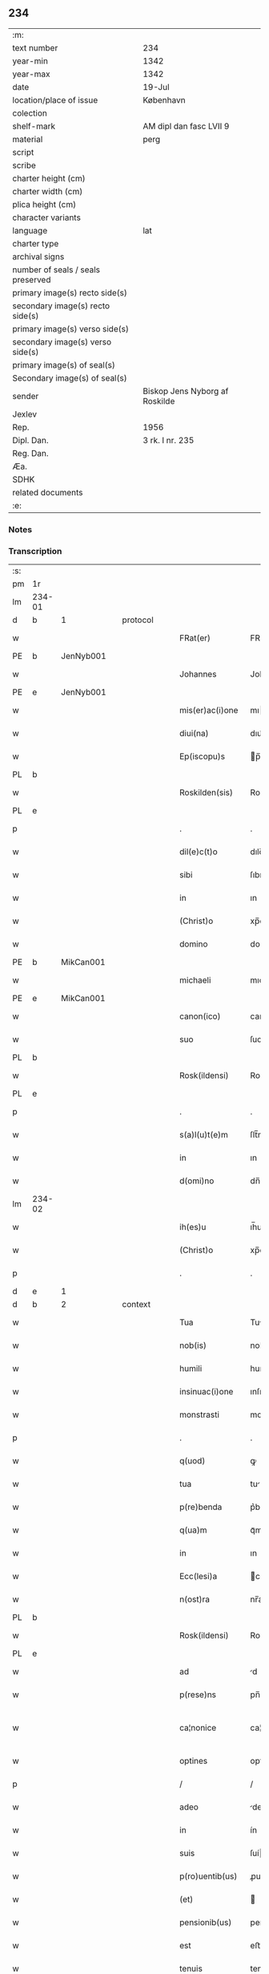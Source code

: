** 234

| :m:                               |                                |
| text number                       | 234                            |
| year-min                          | 1342                           |
| year-max                          | 1342                           |
| date                              | 19-Jul                         |
| location/place of issue           | København                      |
| colection                         |                                |
| shelf-mark                        | AM dipl dan fasc LVII 9        |
| material                          | perg                           |
| script                            |                                |
| scribe                            |                                |
| charter height (cm)               |                                |
| charter width (cm)                |                                |
| plica height (cm)                 |                                |
| character variants                |                                |
| language                          | lat                            |
| charter type                      |                                |
| archival signs                    |                                |
| number of seals / seals preserved |                                |
| primary image(s) recto side(s)    |                                |
| secondary image(s) recto side(s)  |                                |
| primary image(s) verso side(s)    |                                |
| secondary image(s) verso side(s)  |                                |
| primary image(s) of seal(s)       |                                |
| Secondary image(s) of seal(s)     |                                |
| sender                            | Biskop Jens Nyborg af Roskilde |
| Jexlev                            |                                |
| Rep.                              | 1956                           |
| Dipl. Dan.                        | 3 rk. I nr. 235                |
| Reg. Dan.                         |                                |
| Æa.                               |                                |
| SDHK                              |                                |
| related documents                 |                                |
| :e:                               |                                |

*** Notes


*** Transcription
| :s: |        |   |   |   |   |                  |               |   |   |   |   |     |   |   |   |               |
| pm  | 1r     |   |   |   |   |                  |               |   |   |   |   |     |   |   |   |               |
| lm  | 234-01 |   |   |   |   |                  |               |   |   |   |   |     |   |   |   |               |
| d  | b      | 1  |   | protocol  |   |                  |               |   |   |   |   |     |   |   |   |               |
| w   |        |   |   |   |   | FRat(er)         | FRat͛          |   |   |   |   | lat |   |   |   |        234-01 |
| PE  | b      | JenNyb001  |   |   |   |                  |               |   |   |   |   |     |   |   |   |               |
| w   |        |   |   |   |   | Johannes         | Johanne      |   |   |   |   | lat |   |   |   |        234-01 |
| PE  | e      | JenNyb001  |   |   |   |                  |               |   |   |   |   |     |   |   |   |               |
| w   |        |   |   |   |   | mis(er)ac(i)one  | mıac̅one      |   |   |   |   | lat |   |   |   |        234-01 |
| w   |        |   |   |   |   | diui(na)         | dıuıᷓ          |   |   |   |   | lat |   |   |   |        234-01 |
| w   |        |   |   |   |   | Ep(iscopu)s      | p̅           |   |   |   |   | lat |   |   |   |        234-01 |
| PL  | b      |   |   |   |   |                  |               |   |   |   |   |     |   |   |   |               |
| w   |        |   |   |   |   | Roskilden(sis)   | Roſkılden̅     |   |   |   |   | lat |   |   |   |        234-01 |
| PL  | e      |   |   |   |   |                  |               |   |   |   |   |     |   |   |   |               |
| p   |        |   |   |   |   | .                | .             |   |   |   |   | lat |   |   |   |        234-01 |
| w   |        |   |   |   |   | dil(e)c(t)o      | dılc̅o         |   |   |   |   | lat |   |   |   |        234-01 |
| w   |        |   |   |   |   | sibi             | ſıbı          |   |   |   |   | lat |   |   |   |        234-01 |
| w   |        |   |   |   |   | in               | ın            |   |   |   |   | lat |   |   |   |        234-01 |
| w   |        |   |   |   |   | (Christ)o        | xp̅o           |   |   |   |   | lat |   |   |   |        234-01 |
| w   |        |   |   |   |   | domino           | domíno        |   |   |   |   | lat |   |   |   |        234-01 |
| PE  | b      | MikCan001  |   |   |   |                  |               |   |   |   |   |     |   |   |   |               |
| w   |        |   |   |   |   | michaeli         | mıchaelı      |   |   |   |   | lat |   |   |   |        234-01 |
| PE  | e      | MikCan001  |   |   |   |                  |               |   |   |   |   |     |   |   |   |               |
| w   |        |   |   |   |   | canon(ico)       | canon̅         |   |   |   |   | lat |   |   |   |        234-01 |
| w   |        |   |   |   |   | suo              | ſuo           |   |   |   |   | lat |   |   |   |        234-01 |
| PL  | b      |   |   |   |   |                  |               |   |   |   |   |     |   |   |   |               |
| w   |        |   |   |   |   | Rosk(ildensi)    | Roſꝃ          |   |   |   |   | lat |   |   |   |        234-01 |
| PL  | e      |   |   |   |   |                  |               |   |   |   |   |     |   |   |   |               |
| p   |        |   |   |   |   | .                | .             |   |   |   |   | lat |   |   |   |        234-01 |
| w   |        |   |   |   |   | s(a)l(u)t(e)m    | ſlt̅m          |   |   |   |   | lat |   |   |   |        234-01 |
| w   |        |   |   |   |   | in               | ın            |   |   |   |   | lat |   |   |   |        234-01 |
| w   |        |   |   |   |   | d(omi)no         | dn̅o           |   |   |   |   | lat |   |   |   |        234-01 |
| lm  | 234-02 |   |   |   |   |                  |               |   |   |   |   |     |   |   |   |               |
| w   |        |   |   |   |   | ih(es)u          | ıh̅u           |   |   |   |   | lat |   |   |   |        234-02 |
| w   |        |   |   |   |   | (Christ)o        | xp̅o           |   |   |   |   | lat |   |   |   |        234-02 |
| p   |        |   |   |   |   | .                | .             |   |   |   |   | lat |   |   |   |        234-02 |
| d  | e      | 1  |   |   |   |                  |               |   |   |   |   |     |   |   |   |               |
| d  | b      | 2  |   | context  |   |                  |               |   |   |   |   |     |   |   |   |               |
| w   |        |   |   |   |   | Tua              | Tu           |   |   |   |   | lat |   |   |   |        234-02 |
| w   |        |   |   |   |   | nob(is)          | nob̅           |   |   |   |   | lat |   |   |   |        234-02 |
| w   |        |   |   |   |   | humili           | humılí        |   |   |   |   | lat |   |   |   |        234-02 |
| w   |        |   |   |   |   | insinuac(i)one   | ınſınuc̅one   |   |   |   |   | lat |   |   |   |        234-02 |
| w   |        |   |   |   |   | monstrasti       | monﬅraﬅí      |   |   |   |   | lat |   |   |   |        234-02 |
| p   |        |   |   |   |   | .                | .             |   |   |   |   | lat |   |   |   |        234-02 |
| w   |        |   |   |   |   | q(uod)           | ꝙ             |   |   |   |   | lat |   |   |   |        234-02 |
| w   |        |   |   |   |   | tua              | tu           |   |   |   |   | lat |   |   |   |        234-02 |
| w   |        |   |   |   |   | p(re)benda       | p͛benda        |   |   |   |   | lat |   |   |   |        234-02 |
| w   |        |   |   |   |   | q(ua)m           | qᷓm            |   |   |   |   | lat |   |   |   |        234-02 |
| w   |        |   |   |   |   | in               | ın            |   |   |   |   | lat |   |   |   |        234-02 |
| w   |        |   |   |   |   | Ecc(lesi)a       | cc̅a          |   |   |   |   | lat |   |   |   |        234-02 |
| w   |        |   |   |   |   | n(ost)ra         | nr̅a           |   |   |   |   | lat |   |   |   |        234-02 |
| PL  | b      |   |   |   |   |                  |               |   |   |   |   |     |   |   |   |               |
| w   |        |   |   |   |   | Rosk(ildensi)    | Roſꝃ          |   |   |   |   | lat |   |   |   |        234-02 |
| PL  | e      |   |   |   |   |                  |               |   |   |   |   |     |   |   |   |               |
| w   |        |   |   |   |   | ad               | d            |   |   |   |   | lat |   |   |   |        234-02 |
| w   |        |   |   |   |   | p(rese)ns        | pn̅           |   |   |   |   | lat |   |   |   |        234-02 |
| w   |        |   |   |   |   | ca¦nonice        | ca¦noníce     |   |   |   |   | lat |   |   |   | 234-02—234-03 |
| w   |        |   |   |   |   | optines          | optíne       |   |   |   |   | lat |   |   |   |        234-03 |
| p   |        |   |   |   |   | /                | /             |   |   |   |   | lat |   |   |   |        234-03 |
| w   |        |   |   |   |   | adeo             | deo          |   |   |   |   | lat |   |   |   |        234-03 |
| w   |        |   |   |   |   | in               | ín            |   |   |   |   | lat |   |   |   |        234-03 |
| w   |        |   |   |   |   | suis             | ſuí          |   |   |   |   | lat |   |   |   |        234-03 |
| w   |        |   |   |   |   | p(ro)uentib(us)  | ꝓuentıbꝫ      |   |   |   |   | lat |   |   |   |        234-03 |
| w   |        |   |   |   |   | (et)             |              |   |   |   |   | lat |   |   |   |        234-03 |
| w   |        |   |   |   |   | pensionib(us)    | penſıonıbꝫ    |   |   |   |   | lat |   |   |   |        234-03 |
| w   |        |   |   |   |   | est              | eﬅ            |   |   |   |   | lat |   |   |   |        234-03 |
| w   |        |   |   |   |   | tenuis           | tenuí        |   |   |   |   | lat |   |   |   |        234-03 |
| w   |        |   |   |   |   | et               | et            |   |   |   |   | lat |   |   |   |        234-03 |
| w   |        |   |   |   |   | Exilis           | xılí        |   |   |   |   | lat |   |   |   |        234-03 |
| p   |        |   |   |   |   | /                | /             |   |   |   |   | lat |   |   |   |        234-03 |
| w   |        |   |   |   |   | q(uod)           | ꝙ             |   |   |   |   | lat |   |   |   |        234-03 |
| w   |        |   |   |   |   | ex               | ex            |   |   |   |   | lat |   |   |   |        234-03 |
| w   |        |   |   |   |   | eis              | eí           |   |   |   |   | lat |   |   |   |        234-03 |
| w   |        |   |   |   |   | nequeas          | nequea       |   |   |   |   | lat |   |   |   |        234-03 |
| w   |        |   |   |   |   | vt               | vt            |   |   |   |   | lat |   |   |   |        234-03 |
| w   |        |   |   |   |   | decet            | decet         |   |   |   |   | lat |   |   |   |        234-03 |
| lm  | 234-04 |   |   |   |   |                  |               |   |   |   |   |     |   |   |   |               |
| w   |        |   |   |   |   | co(m)mode        | co̅mode        |   |   |   |   | lat |   |   |   |        234-04 |
| w   |        |   |   |   |   | sustentari       | ſuﬅentarí     |   |   |   |   | lat |   |   |   |        234-04 |
| p   |        |   |   |   |   | .                | .             |   |   |   |   | lat |   |   |   |        234-04 |
| w   |        |   |   |   |   | Cum              | Cum           |   |   |   |   | lat |   |   |   |        234-04 |
| w   |        |   |   |   |   | ig(itur)         | ıg           |   |   |   |   | lat |   |   |   |        234-04 |
| w   |        |   |   |   |   | dignu(m)         | dıgnu̅         |   |   |   |   | lat |   |   |   |        234-04 |
| w   |        |   |   |   |   | sit              | ſít           |   |   |   |   | lat |   |   |   |        234-04 |
| w   |        |   |   |   |   | (et)             |              |   |   |   |   | lat |   |   |   |        234-04 |
| w   |        |   |   |   |   | necessariu(m)    | neceſſarıu̅    |   |   |   |   | lat |   |   |   |        234-04 |
| w   |        |   |   |   |   | n(ost)re         | nr̅e           |   |   |   |   | lat |   |   |   |        234-04 |
| w   |        |   |   |   |   | Ecc(lesi)e       | cc̅e          |   |   |   |   | lat |   |   |   |        234-04 |
| PL  | b      |   |   |   |   |                  |               |   |   |   |   |     |   |   |   |               |
| w   |        |   |   |   |   | Rosk(ildensi)    | Rosꝃ          |   |   |   |   | lat |   |   |   |        234-04 |
| PL  | e      |   |   |   |   |                  |               |   |   |   |   |     |   |   |   |               |
| p   |        |   |   |   |   | /                | /             |   |   |   |   | lat |   |   |   |        234-04 |
| w   |        |   |   |   |   | vt               | vt            |   |   |   |   | lat |   |   |   |        234-04 |
| w   |        |   |   |   |   | ip(s)a           | ıp̅a           |   |   |   |   | lat |   |   |   |        234-04 |
| w   |        |   |   |   |   | que              | que           |   |   |   |   | lat |   |   |   |        234-04 |
| w   |        |   |   |   |   | cet(er)as        | cet͛a         |   |   |   |   | lat |   |   |   |        234-04 |
| PL  | b      |   |   |   |   |                  |               |   |   |   |   |     |   |   |   |               |
| w   |        |   |   |   |   | Rosk(ildensis)   | Roſꝃ          |   |   |   |   | lat |   |   |   |        234-04 |
| PL  | e      |   |   |   |   |                  |               |   |   |   |   |     |   |   |   |               |
| w   |        |   |   |   |   | dyoc(esis)       | dẏo          |   |   |   |   | lat |   |   |   |        234-04 |
| lm  | 234-05 |   |   |   |   |                  |               |   |   |   |   |     |   |   |   |               |
| w   |        |   |   |   |   | Ecc(lesi)as      | cc̅a         |   |   |   |   | lat |   |   |   |        234-05 |
| w   |        |   |   |   |   | p(re)eminencie   | p͛emínencıe    |   |   |   |   | lat |   |   |   |        234-05 |
| w   |        |   |   |   |   | dignitate        | dıgnítate     |   |   |   |   | lat |   |   |   |        234-05 |
| w   |        |   |   |   |   | p(re)cellit      | p͛cellít       |   |   |   |   | lat |   |   |   |        234-05 |
| p   |        |   |   |   |   | /                | /             |   |   |   |   | lat |   |   |   |        234-05 |
| w   |        |   |   |   |   | canonicos        | canoníco     |   |   |   |   | lat |   |   |   |        234-05 |
| w   |        |   |   |   |   | h(ab)eat         | h̅eat          |   |   |   |   | lat |   |   |   |        234-05 |
| w   |        |   |   |   |   | ydoneos          | ẏdoneo       |   |   |   |   | lat |   |   |   |        234-05 |
| p   |        |   |   |   |   | /                | /             |   |   |   |   | lat |   |   |   |        234-05 |
| w   |        |   |   |   |   | quib(us)         | quıbꝫ         |   |   |   |   | lat |   |   |   |        234-05 |
| w   |        |   |   |   |   | (et)             |              |   |   |   |   | lat |   |   |   |        234-05 |
| w   |        |   |   |   |   | moru(m)          | moꝛu̅          |   |   |   |   | lat |   |   |   |        234-05 |
| w   |        |   |   |   |   | honestas         | honeﬅa       |   |   |   |   | lat |   |   |   |        234-05 |
| p   |        |   |   |   |   | /                | /             |   |   |   |   | lat |   |   |   |        234-05 |
| w   |        |   |   |   |   | (et)             |              |   |   |   |   | lat |   |   |   |        234-05 |
| w   |        |   |   |   |   | litt(er)arum     | lı͛aɼum       |   |   |   |   | lat |   |   |   |        234-05 |
| lm  | 234-06 |   |   |   |   |                  |               |   |   |   |   |     |   |   |   |               |
| w   |        |   |   |   |   | sciencia         | ſcıencı      |   |   |   |   | lat |   |   |   |        234-06 |
| w   |        |   |   |   |   | suffraget(ur)    | ſuffraget    |   |   |   |   | lat |   |   |   |        234-06 |
| p   |        |   |   |   |   | /                | /             |   |   |   |   | lat |   |   |   |        234-06 |
| w   |        |   |   |   |   | ac               | c            |   |   |   |   | lat |   |   |   |        234-06 |
| w   |        |   |   |   |   | talib(us)        | talıbꝫ        |   |   |   |   | lat |   |   |   |        234-06 |
| w   |        |   |   |   |   | no(n)            | no̅            |   |   |   |   | lat |   |   |   |        234-06 |
| w   |        |   |   |   |   | imm(er)ito       | ímm͛íto        |   |   |   |   | lat |   |   |   |        234-06 |
| p   |        |   |   |   |   | /                | /             |   |   |   |   | lat |   |   |   |        234-06 |
| w   |        |   |   |   |   | de               | de            |   |   |   |   | lat |   |   |   |        234-06 |
| w   |        |   |   |   |   | congruis         | congruí      |   |   |   |   | lat |   |   |   |        234-06 |
| w   |        |   |   |   |   | (et)             |              |   |   |   |   | lat |   |   |   |        234-06 |
| w   |        |   |   |   |   | poc(i)orib(us)   | poc̅oꝛıbꝫ      |   |   |   |   | lat |   |   |   |        234-06 |
| w   |        |   |   |   |   | sit              | ſıt           |   |   |   |   | lat |   |   |   |        234-06 |
| w   |        |   |   |   |   | b(e)n(e)ficiis   | bn̅fıcíí      |   |   |   |   | lat |   |   |   |        234-06 |
| w   |        |   |   |   |   | p(ro)uidendu(m)  | ꝓuıdendu̅      |   |   |   |   | lat |   |   |   |        234-06 |
| p   |        |   |   |   |   | .                | .             |   |   |   |   | lat |   |   |   |        234-06 |
| w   |        |   |   |   |   | nos              | no           |   |   |   |   | lat |   |   |   |        234-06 |
| w   |        |   |   |   |   | vtilita¦te       | vtılıta¦te    |   |   |   |   | lat |   |   |   | 234-06—234-07 |
| w   |        |   |   |   |   | (et)             |              |   |   |   |   | lat |   |   |   |        234-07 |
| w   |        |   |   |   |   | necessitate      | neceſſıtate   |   |   |   |   | lat |   |   |   |        234-07 |
| w   |        |   |   |   |   | d(i)c(t)e        | dc̅e           |   |   |   |   | lat |   |   |   |        234-07 |
| w   |        |   |   |   |   | Ecc(lesi)e       | cc̅e          |   |   |   |   | lat |   |   |   |        234-07 |
| w   |        |   |   |   |   | n(ost)re         | nr̅e           |   |   |   |   | lat |   |   |   |        234-07 |
| PL  | b      |   |   |   |   |                  |               |   |   |   |   |     |   |   |   |               |
| w   |        |   |   |   |   | Rosk(ildensis)   | Roſꝃ          |   |   |   |   | lat |   |   |   |        234-07 |
| PL  | e      |   |   |   |   |                  |               |   |   |   |   |     |   |   |   |               |
| w   |        |   |   |   |   | diligent(er)     | dılıgent͛      |   |   |   |   | lat |   |   |   |        234-07 |
| w   |        |   |   |   |   | pensatis         | penſatí      |   |   |   |   | lat |   |   |   |        234-07 |
| p   |        |   |   |   |   | /                | /             |   |   |   |   | lat |   |   |   |        234-07 |
| w   |        |   |   |   |   | Ecc(lesi)am      | cc̅am         |   |   |   |   | lat |   |   |   |        234-07 |
| w   |        |   |   |   |   | p(ar)rochialem   | p̲ꝛochıalem    |   |   |   |   | lat |   |   |   |        234-07 |
| PL  | b      |   |   |   |   |                  |               |   |   |   |   |     |   |   |   |               |
| w   |        |   |   |   |   | strøø            | ſtrøø         |   |   |   |   | lat |   |   |   |        234-07 |
| PL  | e      |   |   |   |   |                  |               |   |   |   |   |     |   |   |   |               |
| w   |        |   |   |   |   | n(ost)re         | nr̅e           |   |   |   |   | lat |   |   |   |        234-07 |
| w   |        |   |   |   |   | dyos(esis)       | dẏo          |   |   |   |   | lat |   |   |   |        234-07 |
| p   |        |   |   |   |   | /                | /             |   |   |   |   | lat |   |   |   |        234-07 |
| w   |        |   |   |   |   | in               | ın            |   |   |   |   | lat |   |   |   |        234-07 |
| w   |        |   |   |   |   | qua              | qu           |   |   |   |   | lat |   |   |   |        234-07 |
| lm  | 234-08 |   |   |   |   |                  |               |   |   |   |   |     |   |   |   |               |
| w   |        |   |   |   |   | nob(is)          | nob̅           |   |   |   |   | lat |   |   |   |        234-08 |
| w   |        |   |   |   |   | plenu(m)         | plenu̅         |   |   |   |   | lat |   |   |   |        234-08 |
| w   |        |   |   |   |   | ius              | íu           |   |   |   |   | lat |   |   |   |        234-08 |
| w   |        |   |   |   |   | competit         | competít      |   |   |   |   | lat |   |   |   |        234-08 |
| w   |        |   |   |   |   | pat(ro)nat(us)   | patͦnatꝰ       |   |   |   |   | lat |   |   |   |        234-08 |
| w   |        |   |   |   |   | cu(m)            | cu̅            |   |   |   |   | lat |   |   |   |        234-08 |
| w   |        |   |   |   |   | om(n)ib(us)      | om̅ıbꝫ         |   |   |   |   | lat |   |   |   |        234-08 |
| w   |        |   |   |   |   | Jurib(us)        | Jurıbꝫ        |   |   |   |   | lat |   |   |   |        234-08 |
| w   |        |   |   |   |   | (et)             |              |   |   |   |   | lat |   |   |   |        234-08 |
| w   |        |   |   |   |   | p(er)tinenciis   | p̲tínencíí    |   |   |   |   | lat |   |   |   |        234-08 |
| w   |        |   |   |   |   | suis             | ſuı          |   |   |   |   | lat |   |   |   |        234-08 |
| w   |        |   |   |   |   | de               | de            |   |   |   |   | lat |   |   |   |        234-08 |
| w   |        |   |   |   |   | cons(en)su       | conſu        |   |   |   |   | lat |   |   |   |        234-08 |
| w   |        |   |   |   |   | capit(u)li       | capıtl̅ı       |   |   |   |   | lat |   |   |   |        234-08 |
| w   |        |   |   |   |   | n(ost)ri         | nr̅ı           |   |   |   |   | lat |   |   |   |        234-08 |
| PL  | b      |   |   |   |   |                  |               |   |   |   |   |     |   |   |   |               |
| w   |        |   |   |   |   | Roskilden(sis)   | Roſkılden̅     |   |   |   |   | lat |   |   |   |        234-08 |
| PL  | e      |   |   |   |   |                  |               |   |   |   |   |     |   |   |   |               |
| lm  | 234-09 |   |   |   |   |                  |               |   |   |   |   |     |   |   |   |               |
| w   |        |   |   |   |   | p(re)d(i)c(t)e   | p͛dc̅e          |   |   |   |   | lat |   |   |   |        234-09 |
| w   |        |   |   |   |   | prebende         | pꝛebende      |   |   |   |   | lat |   |   |   |        234-09 |
| w   |        |   |   |   |   | tue              | tue           |   |   |   |   | lat |   |   |   |        234-09 |
| w   |        |   |   |   |   | p(er)petuo       | ̲etuo         |   |   |   |   | lat |   |   |   |        234-09 |
| w   |        |   |   |   |   | annectim(us)     | nneímꝰ      |   |   |   |   | lat |   |   |   |        234-09 |
| w   |        |   |   |   |   | in               | ın            |   |   |   |   | lat |   |   |   |        234-09 |
| w   |        |   |   |   |   | hiis             | híí          |   |   |   |   | lat |   |   |   |        234-09 |
| w   |        |   |   |   |   | sc(ri)ptis       | ſcptí       |   |   |   |   | lat |   |   |   |        234-09 |
| p   |        |   |   |   |   | .                | .             |   |   |   |   | lat |   |   |   |        234-09 |
| d  | e      | 2  |   |   |   |                  |               |   |   |   |   |     |   |   |   |               |
| d  | b      | 3  |   | eschatocol  |   |                  |               |   |   |   |   |     |   |   |   |               |
| w   |        |   |   |   |   | Jn               | Jn            |   |   |   |   | lat |   |   |   |        234-09 |
| w   |        |   |   |   |   | cui(us)          | cuı          |   |   |   |   | lat |   |   |   |        234-09 |
| w   |        |   |   |   |   | Rei              | Reı           |   |   |   |   | lat |   |   |   |        234-09 |
| w   |        |   |   |   |   | testimoniu(m)    | teﬅımonıu̅     |   |   |   |   | lat |   |   |   |        234-09 |
| w   |        |   |   |   |   | sigillu(m)       | ſıgıllu̅       |   |   |   |   | lat |   |   |   |        234-09 |
| w   |        |   |   |   |   | n(ost)r(u)m      | nr̅m           |   |   |   |   | lat |   |   |   |        234-09 |
| w   |        |   |   |   |   | vna              | vn           |   |   |   |   | lat |   |   |   |        234-09 |
| lm  | 234-10 |   |   |   |   |                  |               |   |   |   |   |     |   |   |   |               |
| w   |        |   |   |   |   | cu(m)            | cu̅            |   |   |   |   | lat |   |   |   |        234-10 |
| w   |        |   |   |   |   | sigillo          | ſıgıllo       |   |   |   |   | lat |   |   |   |        234-10 |
| w   |        |   |   |   |   | capit(u)li       | capıt̅lı       |   |   |   |   | lat |   |   |   |        234-10 |
| w   |        |   |   |   |   | n(ost)ri         | nr̅ı           |   |   |   |   | lat |   |   |   |        234-10 |
| PL  | b      |   |   |   |   |                  |               |   |   |   |   |     |   |   |   |               |
| w   |        |   |   |   |   | Rosk(ildensis)   | Roſꝃ          |   |   |   |   | lat |   |   |   |        234-10 |
| PL  | e      |   |   |   |   |                  |               |   |   |   |   |     |   |   |   |               |
| w   |        |   |   |   |   | sup(ra)d(i)c(t)i | ſupᷓdc̅ı        |   |   |   |   | lat |   |   |   |        234-10 |
| w   |        |   |   |   |   | p(rese)ntib(us)  | pn̅tıbꝫ        |   |   |   |   | lat |   |   |   |        234-10 |
| w   |        |   |   |   |   | est              | eﬅ            |   |   |   |   | lat |   |   |   |        234-10 |
| w   |        |   |   |   |   | appensum         | enſum       |   |   |   |   | lat |   |   |   |        234-10 |
| p   |        |   |   |   |   | .                | .             |   |   |   |   | lat |   |   |   |        234-10 |
| w   |        |   |   |   |   | Actum            | um          |   |   |   |   | lat |   |   |   |        234-10 |
| w   |        |   |   |   |   | Et               | t            |   |   |   |   | lat |   |   |   |        234-10 |
| w   |        |   |   |   |   | datum            | datum         |   |   |   |   | lat |   |   |   |        234-10 |
| PL  | b      |   |   |   |   |                  |               |   |   |   |   |     |   |   |   |               |
| w   |        |   |   |   |   | hafnis           | hafní        |   |   |   |   | lat |   |   |   |        234-10 |
| PL  | e      |   |   |   |   |                  |               |   |   |   |   |     |   |   |   |               |
| p   |        |   |   |   |   | .                | .             |   |   |   |   | lat |   |   |   |        234-10 |
| w   |        |   |   |   |   | anno             | nno          |   |   |   |   | lat |   |   |   |        234-10 |
| w   |        |   |   |   |   | domini           | domıní        |   |   |   |   | lat |   |   |   |        234-10 |
| p   |        |   |   |   |   | .                | .             |   |   |   |   | lat |   |   |   |        234-10 |
| lm  | 234-11 |   |   |   |   |                  |               |   |   |   |   |     |   |   |   |               |
| w   |        |   |   |   |   | millesimo        | ılleſímo     |   |   |   |   | lat |   |   |   |        234-11 |
| p   |        |   |   |   |   | .                | .             |   |   |   |   | lat |   |   |   |        234-11 |
| w   |        |   |   |   |   | trescentesimo    | treſcenteſímo |   |   |   |   | lat |   |   |   |        234-11 |
| p   |        |   |   |   |   | .                | .             |   |   |   |   | lat |   |   |   |        234-11 |
| w   |        |   |   |   |   | quadragesimo     | quadrageſimo  |   |   |   |   | lat |   |   |   |        234-11 |
| p   |        |   |   |   |   | .                | .             |   |   |   |   | lat |   |   |   |        234-11 |
| w   |        |   |   |   |   | s(ecund)o        | o            |   |   |   |   | lat |   |   |   |        234-11 |
| p   |        |   |   |   |   | .                | .             |   |   |   |   | lat |   |   |   |        234-11 |
| w   |        |   |   |   |   | feria            | fería         |   |   |   |   | lat |   |   |   |        234-11 |
| w   |        |   |   |   |   | sex(ta)          | ſexᷓ           |   |   |   |   | lat |   |   |   |        234-11 |
| w   |        |   |   |   |   | p(ro)xima        | ꝓxíma         |   |   |   |   | lat |   |   |   |        234-11 |
| w   |        |   |   |   |   | an(te)           | n̅            |   |   |   |   | lat |   |   |   |        234-11 |
| w   |        |   |   |   |   | diem             | dıem          |   |   |   |   | lat |   |   |   |        234-11 |
| w   |        |   |   |   |   | b(ea)te          | bt̅e           |   |   |   |   | lat |   |   |   |        234-11 |
| w   |        |   |   |   |   | m(ar)rgarete     | mᷓrgarete      |   |   |   |   | lat |   |   |   |        234-11 |
| w   |        |   |   |   |   | u(ir)ginis       | u͛gíní        |   |   |   |   | lat |   |   |   |        234-11 |
| p   |        |   |   |   |   | .                | .             |   |   |   |   | lat |   |   |   |        234-11 |
| d  | e      | 3  |   |   |   |                  |               |   |   |   |   |     |   |   |   |               |
| :e: |        |   |   |   |   |                  |               |   |   |   |   |     |   |   |   |               |